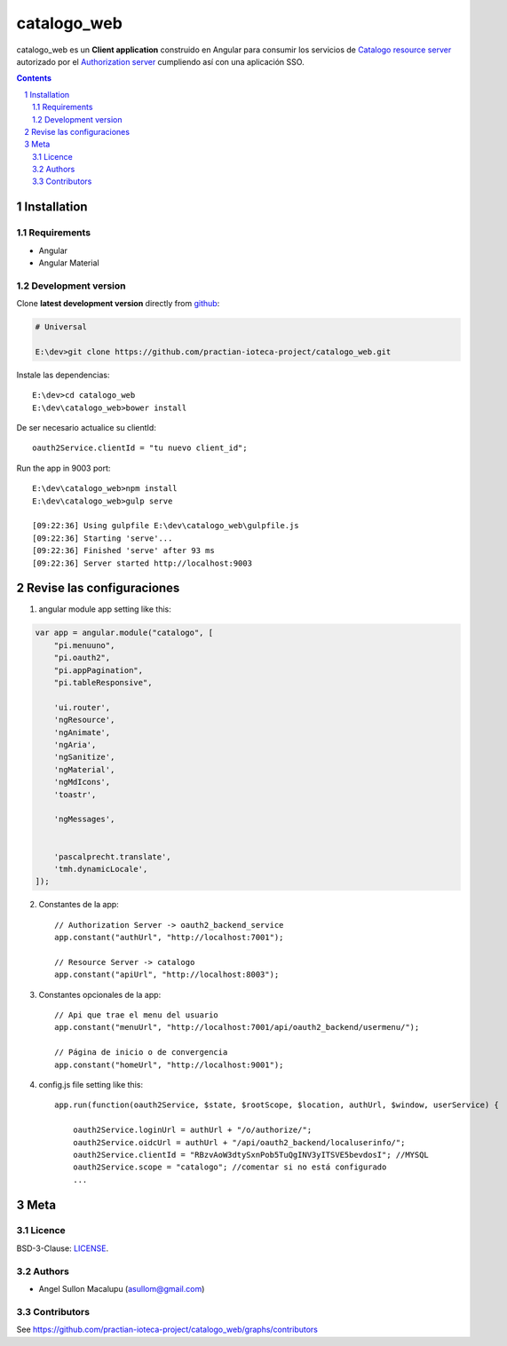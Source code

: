 ########################################
catalogo_web
########################################

.. class:: no-web

    catalogo_web es un **Client application** construido en Angular para consumir los servicios de `Catalogo resource server`_ autorizado por el `Authorization server`_ cumpliendo así con una aplicación SSO.



    .. image:: https://github.com/practian-ioteca-project/catalogo_web/blob/master/media/doc/e3-client_app_catalogo_web.png
        :alt: HTTPie compared to cURL
        :width: 100%
        :align: center





.. contents::

.. section-numbering::

.. raw:: pdf

   PageBreak oneColumn


============
Installation
============

--------------
Requirements
--------------

* Angular 
* Angular Material 



-------------------
Development version
-------------------

Clone **latest development version** directly from github_:

.. code-block:: bash
    
    # Universal
    
    E:\dev>git clone https://github.com/practian-ioteca-project/catalogo_web.git

Instale las dependencias::

    E:\dev>cd catalogo_web
    E:\dev\catalogo_web>bower install

De ser necesario actualice su clientId::

    oauth2Service.clientId = "tu nuevo client_id";


Run the app in 9003 port::

	E:\dev\catalogo_web>npm install
	E:\dev\catalogo_web>gulp serve

	[09:22:36] Using gulpfile E:\dev\catalogo_web\gulpfile.js
	[09:22:36] Starting 'serve'...
	[09:22:36] Finished 'serve' after 93 ms
	[09:22:36] Server started http://localhost:9003


===========
Revise las configuraciones
===========

1. angular module app setting like this:

.. code-block:: bash


	var app = angular.module("catalogo", [
	    "pi.menuuno",
	    "pi.oauth2",
	    "pi.appPagination",
	    "pi.tableResponsive",

	    'ui.router',
	    'ngResource',
	    'ngAnimate',
	    'ngAria',
	    'ngSanitize',
	    'ngMaterial',
	    'ngMdIcons',
	    'toastr',

	    'ngMessages',


	    'pascalprecht.translate',
	    'tmh.dynamicLocale',
	]);

2. Constantes de la app::

	// Authorization Server -> oauth2_backend_service
	app.constant("authUrl", "http://localhost:7001"); 

	// Resource Server -> catalogo
	app.constant("apiUrl", "http://localhost:8003"); 

3. Constantes opcionales de la app::
	
	// Api que trae el menu del usuario
	app.constant("menuUrl", "http://localhost:7001/api/oauth2_backend/usermenu/"); 

	// Página de inicio o de convergencia
	app.constant("homeUrl", "http://localhost:9001"); 




4. config.js file setting like this::

	app.run(function(oauth2Service, $state, $rootScope, $location, authUrl, $window, userService) {

	    oauth2Service.loginUrl = authUrl + "/o/authorize/";
	    oauth2Service.oidcUrl = authUrl + "/api/oauth2_backend/localuserinfo/";
	    oauth2Service.clientId = "RBzvAoW3dtySxnPob5TuQgINV3yITSVE5bevdosI"; //MYSQL
	    oauth2Service.scope = "catalogo"; //comentar si no está configurado
	    ...


====
Meta
====


-------
Licence
-------

BSD-3-Clause: `LICENSE <https://github.com/practian-ioteca-project/catalogo_web/blob/master/LICENSE>`_.



-------
Authors
-------

- Angel Sullon Macalupu (asullom@gmail.com)



-------
Contributors
-------

See https://github.com/practian-ioteca-project/catalogo_web/graphs/contributors

.. _github: https://github.com/practian-ioteca-project/catalogo_service
.. _Django: https://www.djangoproject.com
.. _Django REST Framework: http://www.django-rest-framework.org
.. _Django OAuth Toolkit: https://django-oauth-toolkit.readthedocs.io
.. _oauth2_backend: https://github.com/practian-reapps/django-oauth2-backend
.. _Authorization server: https://github.com/practian-ioteca-project/oauth2_backend_service
.. _Catalogo resource server: https://github.com/practian-ioteca-project/catalogo_service

